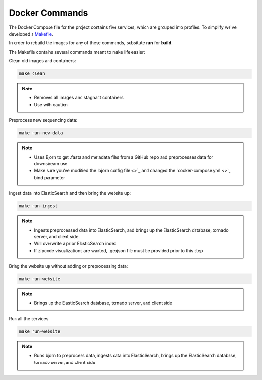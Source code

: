 Docker Commands
===============

The Docker Compose file for the project contains five services, which are grouped into profiles.
To simplify we've developed a `Makefile <https://github.com/andersen-lab/outbreak.info/blob/master/Makefile>`_.

In order to rebuild the images for any of these commands, subsitute **run** for **build**.

The Makefile contains several commands meant to make life easier:

Clean old images and containers:

.. code-block:: console

    make clean

.. note::

    * Removes all images and stagnant containers
    * Use with caution

Preprocess new sequencing data:

.. code-block:: console

    make run-new-data

.. note::

    * Uses Bjorn to get .fasta and metadata files from a GitHub repo and preprocesses data for downstream use
    * Make sure you've modified the `bjorn config file <>`_ and changed the `docker-compose.yml <>`_ bind parameter

Ingest data into ElasticSearch and then bring the website up:

.. code-block:: console

    make run-ingest

.. note::

    * Ingests preprocessed data into ElasticSearch, and brings up the ElasticSearch database, tornado server, and client side.
    * Will overwrite a prior ElasticSearch index
    * If zipcode visualizations are wanted, .geojson file must be provided prior to this step

Bring the website up without adding or preprocessing data:

.. code-block:: console

    make run-website

.. note::

    * Brings up the ElasticSearch database, tornado server, and client side

Run all the services:

.. code-block:: console

    make run-website

.. note:: 

    * Runs bjorn to preprocess data, ingests data into ElasticSearch, brings up the ElasticSearch database, tornado server, and client side








